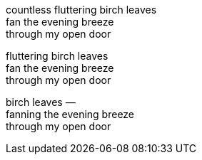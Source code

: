 [%hardbreaks]
[.line-through]#countless fluttering birch leaves
fan the evening breeze
through my open door#

[%hardbreaks]
[.line-through]#fluttering birch leaves
fan the evening breeze
through my open door#

[%hardbreaks]
birch leaves —
fanning the evening breeze
through my open door
